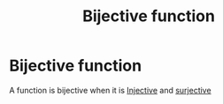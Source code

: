 #+title: Bijective function
#+startup: latexpreview
#+roam_alias: "Bijective function"
#+roam_tags: "Linear Algebra" "Definition" "Function"
* Bijective function
A function is bijective when it is [[file:injective_function.org][Injective]] and [[file:surjective_function.org][surjective]]
